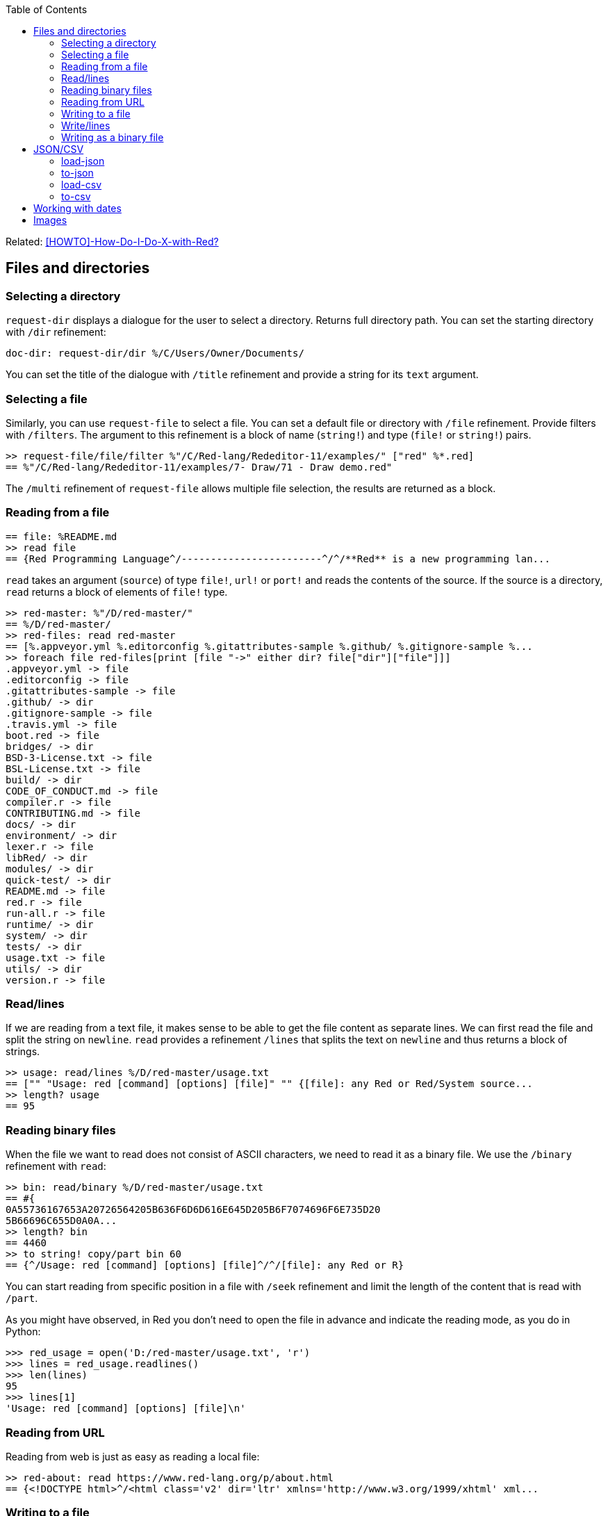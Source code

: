 :toc:

:toclevels: 3

Related: https://github.com/red/red/wiki/%5BHOWTO%5D-How-Do-I-Do-X-with-Red%3F[[HOWTO\]-How-Do-I-Do-X-with-Red?]

== Files and directories

=== Selecting a directory

`request-dir` displays a dialogue for the user to select a directory. Returns full directory path. You can set the starting directory with `/dir` refinement:

---- 
doc-dir: request-dir/dir %/C/Users/Owner/Documents/
---- 

You can set the title of the dialogue with `/title` refinement and provide a string for its `text` argument.

=== Selecting a file

Similarly, you can use `request-file` to select a file. You can set a default file or directory with `/file` refinement. Provide filters with `/filters`. The argument to this refinement is a block of name (`string!`) and type (`file!` or `string!`) pairs.

---- 
>> request-file/file/filter %"/C/Red-lang/Rededitor-11/examples/" ["red" %*.red]
== %"/C/Red-lang/Rededitor-11/examples/7- Draw/71 - Draw demo.red"
---- 

The `/multi` refinement of `request-file` allows multiple file selection, the results are returned as a block.

=== Reading from a file

---- 
== file: %README.md
>> read file
== {Red Programming Language^/------------------------^/^/**Red** is a new programming lan...
---- 

`read` takes an argument (`source`) of type `file!`, `url!` or `port!` and reads the contents of the source. If the source is a directory, `read` returns a block of elements of `file!` type.

---- 
>> red-master: %"/D/red-master/"
== %/D/red-master/
>> red-files: read red-master
== [%.appveyor.yml %.editorconfig %.gitattributes-sample %.github/ %.gitignore-sample %...
>> foreach file red-files[print [file "->" either dir? file["dir"]["file"]]]
.appveyor.yml -> file
.editorconfig -> file
.gitattributes-sample -> file
.github/ -> dir
.gitignore-sample -> file
.travis.yml -> file
boot.red -> file
bridges/ -> dir
BSD-3-License.txt -> file
BSL-License.txt -> file
build/ -> dir
CODE_OF_CONDUCT.md -> file
compiler.r -> file
CONTRIBUTING.md -> file
docs/ -> dir
environment/ -> dir
lexer.r -> file
libRed/ -> dir
modules/ -> dir
quick-test/ -> dir
README.md -> file
red.r -> file
run-all.r -> file
runtime/ -> dir
system/ -> dir
tests/ -> dir
usage.txt -> file
utils/ -> dir
version.r -> file
---- 

=== Read/lines

If we are reading from a text file, it makes sense to be able to get the file content as separate lines. We can first read the file and split the string on `newline`. `read` provides a refinement `/lines` that splits the text on `newline` and thus returns a block of strings.

---- 
>> usage: read/lines %/D/red-master/usage.txt
== ["" "Usage: red [command] [options] [file]" "" {[file]: any Red or Red/System source...
>> length? usage
== 95
---- 

=== Reading binary files

When the file we want to read does not consist of ASCII characters, we need to read it as a binary file. We use the `/binary` refinement with `read`:


---- 
>> bin: read/binary %/D/red-master/usage.txt
== #{
0A55736167653A20726564205B636F6D6D616E645D205B6F7074696F6E735D20
5B66696C655D0A0A...
>> length? bin
== 4460
>> to string! copy/part bin 60
== {^/Usage: red [command] [options] [file]^/^/[file]: any Red or R}
---- 

You can start reading from specific position in a file with `/seek` refinement and limit the length of the content that is read with `/part`.

As you might have observed, in Red you don’t need to open the file in advance and indicate the reading mode, as you do in Python:

---- 
>>> red_usage = open('D:/red-master/usage.txt', 'r')
>>> lines = red_usage.readlines()
>>> len(lines)
95
>>> lines[1]
'Usage: red [command] [options] [file]\n'
---- 

=== Reading from URL

Reading from web is just as easy as reading a local file:

---- 
>> red-about: read https://www.red-lang.org/p/about.html
== {<!DOCTYPE html>^/<html class='v2' dir='ltr' xmlns='http://www.w3.org/1999/xhtml' xml...
---- 

=== Writing to a file

Red uses `write` to  write data into file, url or other port. The format is following:

`write destination data`, where `destination` can be `file!`, `url!` or `port!`. `data` can be of any type.

---- 
>> block:  [1 2 3.4 "Four" [5 6 7] print "Hello"]
== [1 2 3.4 "Four" [5 6 7] print "Hello"]
>> write %block.txt block
>> read %block.txt
== {[1 2 3.4 "Four" [5 6 7] print "Hello"]}
----

We can append data at the end of an existing file using the `/append` refinement of `write:

---- 
>> write/append %block.txt " ; some text"
>> read %block.txt
== {[1 2 3.4 "Four" [5 6 7] print "Hello"] ; some text}
---- 

You can write at a specific position in a file using `/seek` - just don’t forget that this way you overwrite the existing data.

When the data you write to a file is Red code, it’s better for you to use `save` instead of `write`.  `save` removes the enclosing brackets. The code written to a file with `save` can be executed with simple call to `do`.

---- 
loop-code: [
Red [] 
    n: 5 
    loop n [
        print "Hello world!"
    ] 
]
save %loop-code.red loop-code
---- 
 
---- 
>> do %loop-code.red
Hello world!
Hello world!
Hello world!
Hello world!
Hello world!
---- 

=== Write/lines

You can write each value in a block as a separate line in a file using the `/lines` refinement:

---- 
colors: ["red" "orange" "yellow" "green" "blue" ["indigo" "violet"]]
write/lines %colors.txt colors
---- 

The file `colors.txt` will look like this:

---- 
red
orange
yellow
green
blue
["indigo" "violet"]
---- 

=== Writing as a binary file

When you need to write your data as a binary file, use the `/binary` refinement – it preserves the contents exactly.

You can use `save`  with refinement `/as` to save an image created within Red as a graphics file (bmp, gif, jpeg or png):

---- 
>> img: make image! [200x200 255.255.255]
== make image! [200x200 #{
    FFFFFFFFFFFFFFFFFFFFFFFFFFFFFFFFFFFFFFFFFFFFFFFFFFFFFFFFFFFF
    FFFFFFFFFFFFFFFFFFFFFFFFFFF...
>> img: draw img[pen sky line-width 3 circle 100x100 80]
== make image! [200x200 #{
    FFFFFFFFFFFFFFFFFFFFFFFFFFFFFFFFFFFFFFFFFFFFFFFFFFFFFFFFFFFF
    FFFFFFFFFFFFFFFFFFFFFFFFFFF...
>> save/as %circle.png img 'png
---- 
 
We create an image `img` with dimensions 200x200 pixels and white background. We then draw a circle with radius 80 centered at 100x100. (You can see the image directly from Red GUI console by typing `? (img)`). We finally save the image as .png file titled `circle.png`.

== JSON/CSV

=== load-json

Red’s `load-json` function converts a JSON string to Red data.  Suppose you have the following json data, saved in `sample2.json` file:

---- 
{
   "firstName": "Joe",
   "lastName": "Jackson",
   "gender": "male",
   "age": 28,
   "address": {
       "streetAddress": "101",
       "city": "San Diego",
       "state": "CA"
   },
   "phoneNumbers": [
       { "type": "home", "number": "7349282382" }
   ]
}
---- 
 
We can read the file contents and apply `load-json` to the string:

---- 
>> sample: load-json read %sample2.json
== #(
    firstName: "Joe"
    lastName: "Jackson"
    gender: "male"
    age: 28
    address: #(
        streetAddress: ...
>> probe sample
#(
    firstName: "Joe"
    lastName: "Jackson"
    gender: "male"
    age: 28
    address: #(
        streetAddress: "101"
        city: "San Diego"
        state: "CA"
    )
    phoneNumbers: [#(
        type: "home"
        number: "7349282382"
    )]
)
---- 

As you see, the result is a map, populated by key-value pairs of data from the .json file

=== to-json

=== load-csv

=== to-csv

== Working with dates

== Images
